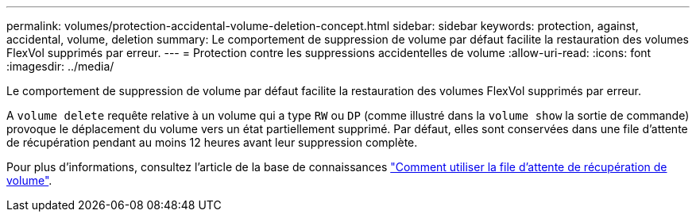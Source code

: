 ---
permalink: volumes/protection-accidental-volume-deletion-concept.html 
sidebar: sidebar 
keywords: protection, against, accidental, volume, deletion 
summary: Le comportement de suppression de volume par défaut facilite la restauration des volumes FlexVol supprimés par erreur. 
---
= Protection contre les suppressions accidentelles de volume
:allow-uri-read: 
:icons: font
:imagesdir: ../media/


[role="lead"]
Le comportement de suppression de volume par défaut facilite la restauration des volumes FlexVol supprimés par erreur.

A `volume delete` requête relative à un volume qui a type `RW` ou `DP` (comme illustré dans la `volume show` la sortie de commande) provoque le déplacement du volume vers un état partiellement supprimé. Par défaut, elles sont conservées dans une file d'attente de récupération pendant au moins 12 heures avant leur suppression complète.

Pour plus d'informations, consultez l'article de la base de connaissances link:https://kb.netapp.com/Advice_and_Troubleshooting/Data_Storage_Software/ONTAP_OS/How_to_use_the_Volume_Recovery_Queue["Comment utiliser la file d'attente de récupération de volume"^].

